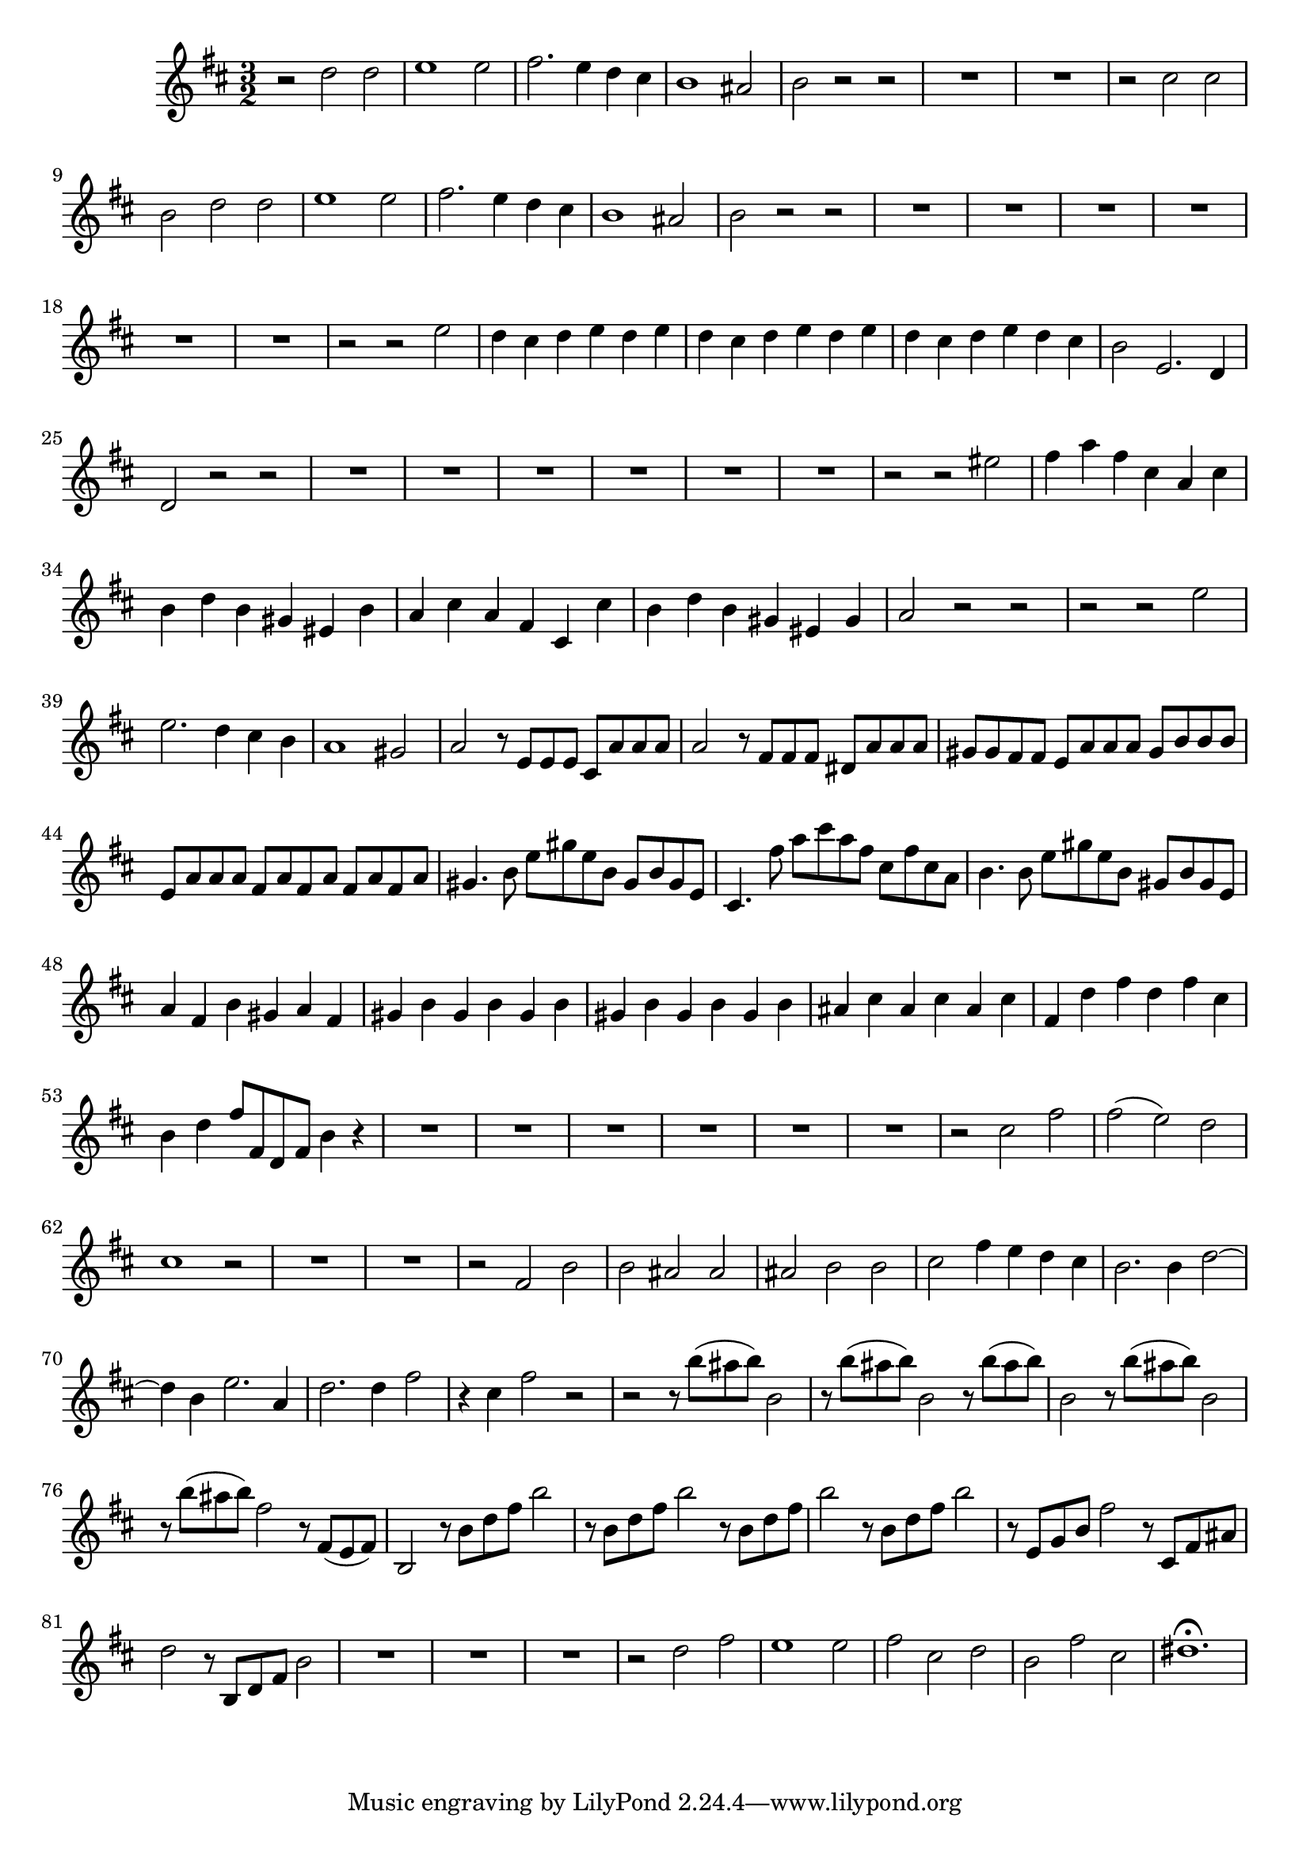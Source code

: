 \relative c' {
  \key b \minor
  \time 3/2

  r2 d' d
  e1 e2
  fis2. e4 d cis
  b1 ais2
  b r r
  R1.*2
  r2 cis cis
  b d d
  e1 e2
  fis2. e4 d cis
  b1 ais2
  b r r
  R1.*6
  r2 r e
  d4 cis d e d e
  d4 cis d e d e
  d4 cis d e d cis
  b2 e,2. d4
  d2 r r
  R1.*6
  r2 r eis'
  fis4 a fis cis a cis
  b d b gis eis b'
  a cis a fis cis cis'
  b d b gis eis gis
  a2 r r
  r r e'
  e2. d4 cis b
  a1 gis2
  a r8 e e e cis a' a a
  a2 r8 fis fis fis dis a' a a
  gis gis fis fis e a a a gis b b b
  e, a a a fis a fis a fis a fis a
  gis4. b8 e gis e b gis b gis e
  cis4. fis'8 a cis a fis cis fis cis a
  b4. b8 e gis e b gis b gis e
  a4 fis b gis a fis
  gis b gis b gis b
  gis b gis b gis b
  ais cis ais cis ais cis
  fis, d' fis d fis cis
  b d fis8 fis, d fis b4 r
  R1.*6
  r2 cis fis
  fis( e) d
  cis1 r2
  R1.*2
  r2 fis, b
  b ais ais 
  ais b b
  cis fis4 e d cis
  b2. b4 d2 ~
  d4 b e2. a,4
  d2. d4 fis2
  r4 cis fis2 r
  r r8 b( ais b) b,2
  r8 b'( ais b) b,2 r8 b'( ais b)
  b,2 r8 b'( ais b) b,2
  r8 b'( ais b) fis2 r8 fis,( e fis)
  b,2 r8 b' d fis b2
  r8 b, d fis b2 r8 b, d fis
  b2 r8 b, d fis b2
  r8 e,, g b fis'2 r8 cis, fis ais
  d2 r8 b, d fis b2
  R1.*3
  r2 d fis
  e1 e2
  fis cis d
  b fis' cis
  dis1.\fermata
}